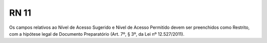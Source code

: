 **RN 11**
=========
Os campos relativos ao Nível de Acesso Sugerido e Nível de Acesso Permitido devem ser preenchidos como Restrito, com a hipótese legal de Documento Preparatório (Art. 7º, § 3º, da Lei nº 12.527/2011).
